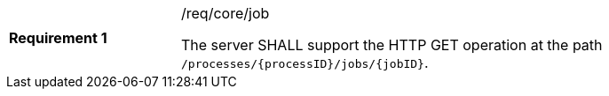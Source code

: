 [width="90%",cols="2,6a"]
|===
|*Requirement {counter:req-id}* |/req/core/job +

The server SHALL support the HTTP GET operation at the path `/processes/{processID}/jobs/{jobID}`.
|===
